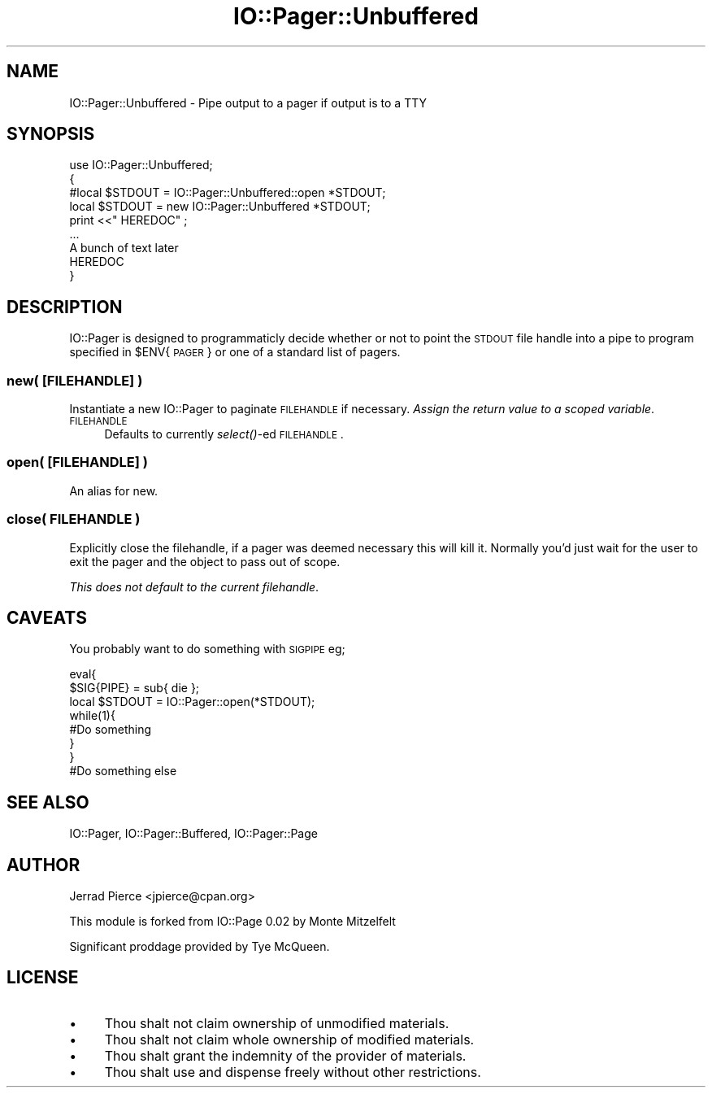 .\" Automatically generated by Pod::Man 2.22 (Pod::Simple 3.07)
.\"
.\" Standard preamble:
.\" ========================================================================
.de Sp \" Vertical space (when we can't use .PP)
.if t .sp .5v
.if n .sp
..
.de Vb \" Begin verbatim text
.ft CW
.nf
.ne \\$1
..
.de Ve \" End verbatim text
.ft R
.fi
..
.\" Set up some character translations and predefined strings.  \*(-- will
.\" give an unbreakable dash, \*(PI will give pi, \*(L" will give a left
.\" double quote, and \*(R" will give a right double quote.  \*(C+ will
.\" give a nicer C++.  Capital omega is used to do unbreakable dashes and
.\" therefore won't be available.  \*(C` and \*(C' expand to `' in nroff,
.\" nothing in troff, for use with C<>.
.tr \(*W-
.ds C+ C\v'-.1v'\h'-1p'\s-2+\h'-1p'+\s0\v'.1v'\h'-1p'
.ie n \{\
.    ds -- \(*W-
.    ds PI pi
.    if (\n(.H=4u)&(1m=24u) .ds -- \(*W\h'-12u'\(*W\h'-12u'-\" diablo 10 pitch
.    if (\n(.H=4u)&(1m=20u) .ds -- \(*W\h'-12u'\(*W\h'-8u'-\"  diablo 12 pitch
.    ds L" ""
.    ds R" ""
.    ds C` ""
.    ds C' ""
'br\}
.el\{\
.    ds -- \|\(em\|
.    ds PI \(*p
.    ds L" ``
.    ds R" ''
'br\}
.\"
.\" Escape single quotes in literal strings from groff's Unicode transform.
.ie \n(.g .ds Aq \(aq
.el       .ds Aq '
.\"
.\" If the F register is turned on, we'll generate index entries on stderr for
.\" titles (.TH), headers (.SH), subsections (.SS), items (.Ip), and index
.\" entries marked with X<> in POD.  Of course, you'll have to process the
.\" output yourself in some meaningful fashion.
.ie \nF \{\
.    de IX
.    tm Index:\\$1\t\\n%\t"\\$2"
..
.    nr % 0
.    rr F
.\}
.el \{\
.    de IX
..
.\}
.\"
.\" Accent mark definitions (@(#)ms.acc 1.5 88/02/08 SMI; from UCB 4.2).
.\" Fear.  Run.  Save yourself.  No user-serviceable parts.
.    \" fudge factors for nroff and troff
.if n \{\
.    ds #H 0
.    ds #V .8m
.    ds #F .3m
.    ds #[ \f1
.    ds #] \fP
.\}
.if t \{\
.    ds #H ((1u-(\\\\n(.fu%2u))*.13m)
.    ds #V .6m
.    ds #F 0
.    ds #[ \&
.    ds #] \&
.\}
.    \" simple accents for nroff and troff
.if n \{\
.    ds ' \&
.    ds ` \&
.    ds ^ \&
.    ds , \&
.    ds ~ ~
.    ds /
.\}
.if t \{\
.    ds ' \\k:\h'-(\\n(.wu*8/10-\*(#H)'\'\h"|\\n:u"
.    ds ` \\k:\h'-(\\n(.wu*8/10-\*(#H)'\`\h'|\\n:u'
.    ds ^ \\k:\h'-(\\n(.wu*10/11-\*(#H)'^\h'|\\n:u'
.    ds , \\k:\h'-(\\n(.wu*8/10)',\h'|\\n:u'
.    ds ~ \\k:\h'-(\\n(.wu-\*(#H-.1m)'~\h'|\\n:u'
.    ds / \\k:\h'-(\\n(.wu*8/10-\*(#H)'\z\(sl\h'|\\n:u'
.\}
.    \" troff and (daisy-wheel) nroff accents
.ds : \\k:\h'-(\\n(.wu*8/10-\*(#H+.1m+\*(#F)'\v'-\*(#V'\z.\h'.2m+\*(#F'.\h'|\\n:u'\v'\*(#V'
.ds 8 \h'\*(#H'\(*b\h'-\*(#H'
.ds o \\k:\h'-(\\n(.wu+\w'\(de'u-\*(#H)/2u'\v'-.3n'\*(#[\z\(de\v'.3n'\h'|\\n:u'\*(#]
.ds d- \h'\*(#H'\(pd\h'-\w'~'u'\v'-.25m'\f2\(hy\fP\v'.25m'\h'-\*(#H'
.ds D- D\\k:\h'-\w'D'u'\v'-.11m'\z\(hy\v'.11m'\h'|\\n:u'
.ds th \*(#[\v'.3m'\s+1I\s-1\v'-.3m'\h'-(\w'I'u*2/3)'\s-1o\s+1\*(#]
.ds Th \*(#[\s+2I\s-2\h'-\w'I'u*3/5'\v'-.3m'o\v'.3m'\*(#]
.ds ae a\h'-(\w'a'u*4/10)'e
.ds Ae A\h'-(\w'A'u*4/10)'E
.    \" corrections for vroff
.if v .ds ~ \\k:\h'-(\\n(.wu*9/10-\*(#H)'\s-2\u~\d\s+2\h'|\\n:u'
.if v .ds ^ \\k:\h'-(\\n(.wu*10/11-\*(#H)'\v'-.4m'^\v'.4m'\h'|\\n:u'
.    \" for low resolution devices (crt and lpr)
.if \n(.H>23 .if \n(.V>19 \
\{\
.    ds : e
.    ds 8 ss
.    ds o a
.    ds d- d\h'-1'\(ga
.    ds D- D\h'-1'\(hy
.    ds th \o'bp'
.    ds Th \o'LP'
.    ds ae ae
.    ds Ae AE
.\}
.rm #[ #] #H #V #F C
.\" ========================================================================
.\"
.IX Title "IO::Pager::Unbuffered 3"
.TH IO::Pager::Unbuffered 3 "2004-11-17" "perl v5.10.1" "User Contributed Perl Documentation"
.\" For nroff, turn off justification.  Always turn off hyphenation; it makes
.\" way too many mistakes in technical documents.
.if n .ad l
.nh
.SH "NAME"
IO::Pager::Unbuffered \- Pipe output to a pager if output is to a TTY
.SH "SYNOPSIS"
.IX Header "SYNOPSIS"
.Vb 9
\&  use IO::Pager::Unbuffered;
\&  {
\&    #local $STDOUT =     IO::Pager::Unbuffered::open *STDOUT;
\&    local  $STDOUT = new IO::Pager::Unbuffered       *STDOUT;
\&    print <<"  HEREDOC" ;
\&    ...
\&    A bunch of text later
\&    HEREDOC
\&  }
.Ve
.SH "DESCRIPTION"
.IX Header "DESCRIPTION"
IO::Pager is designed to programmaticly decide whether or not to point
the \s-1STDOUT\s0 file handle into a pipe to program specified in \f(CW$ENV\fR{\s-1PAGER\s0}
or one of a standard list of pagers.
.SS "new( [\s-1FILEHANDLE\s0] )"
.IX Subsection "new( [FILEHANDLE] )"
Instantiate a new IO::Pager to paginate \s-1FILEHANDLE\s0 if necessary.
\&\fIAssign the return value to a scoped variable\fR.
.IP "\s-1FILEHANDLE\s0" 4
.IX Item "FILEHANDLE"
Defaults to currently \fIselect()\fR\-ed \s-1FILEHANDLE\s0.
.SS "open( [\s-1FILEHANDLE\s0] )"
.IX Subsection "open( [FILEHANDLE] )"
An alias for new.
.SS "close( \s-1FILEHANDLE\s0 )"
.IX Subsection "close( FILEHANDLE )"
Explicitly close the filehandle, if a pager was deemed necessary this
will kill it. Normally you'd just wait for the user to exit the pager
and the object to pass out of scope.
.PP
\&\fIThis does not default to the current filehandle\fR.
.SH "CAVEATS"
.IX Header "CAVEATS"
You probably want to do something with \s-1SIGPIPE\s0 eg;
.PP
.Vb 3
\&  eval{
\&    $SIG{PIPE} = sub{ die };
\&    local $STDOUT = IO::Pager::open(*STDOUT);
\&
\&    while(1){
\&      #Do something
\&    }
\&  }
\&
\&  #Do something else
.Ve
.SH "SEE ALSO"
.IX Header "SEE ALSO"
IO::Pager, IO::Pager::Buffered, IO::Pager::Page
.SH "AUTHOR"
.IX Header "AUTHOR"
Jerrad Pierce <jpierce@cpan.org>
.PP
This module is forked from IO::Page 0.02 by Monte Mitzelfelt
.PP
Significant proddage provided by Tye McQueen.
.SH "LICENSE"
.IX Header "LICENSE"
.IP "\(bu" 4
Thou shalt not claim ownership of unmodified materials.
.IP "\(bu" 4
Thou shalt not claim whole ownership of modified materials.
.IP "\(bu" 4
Thou shalt grant the indemnity of the provider of materials.
.IP "\(bu" 4
Thou shalt use and dispense freely without other restrictions.
